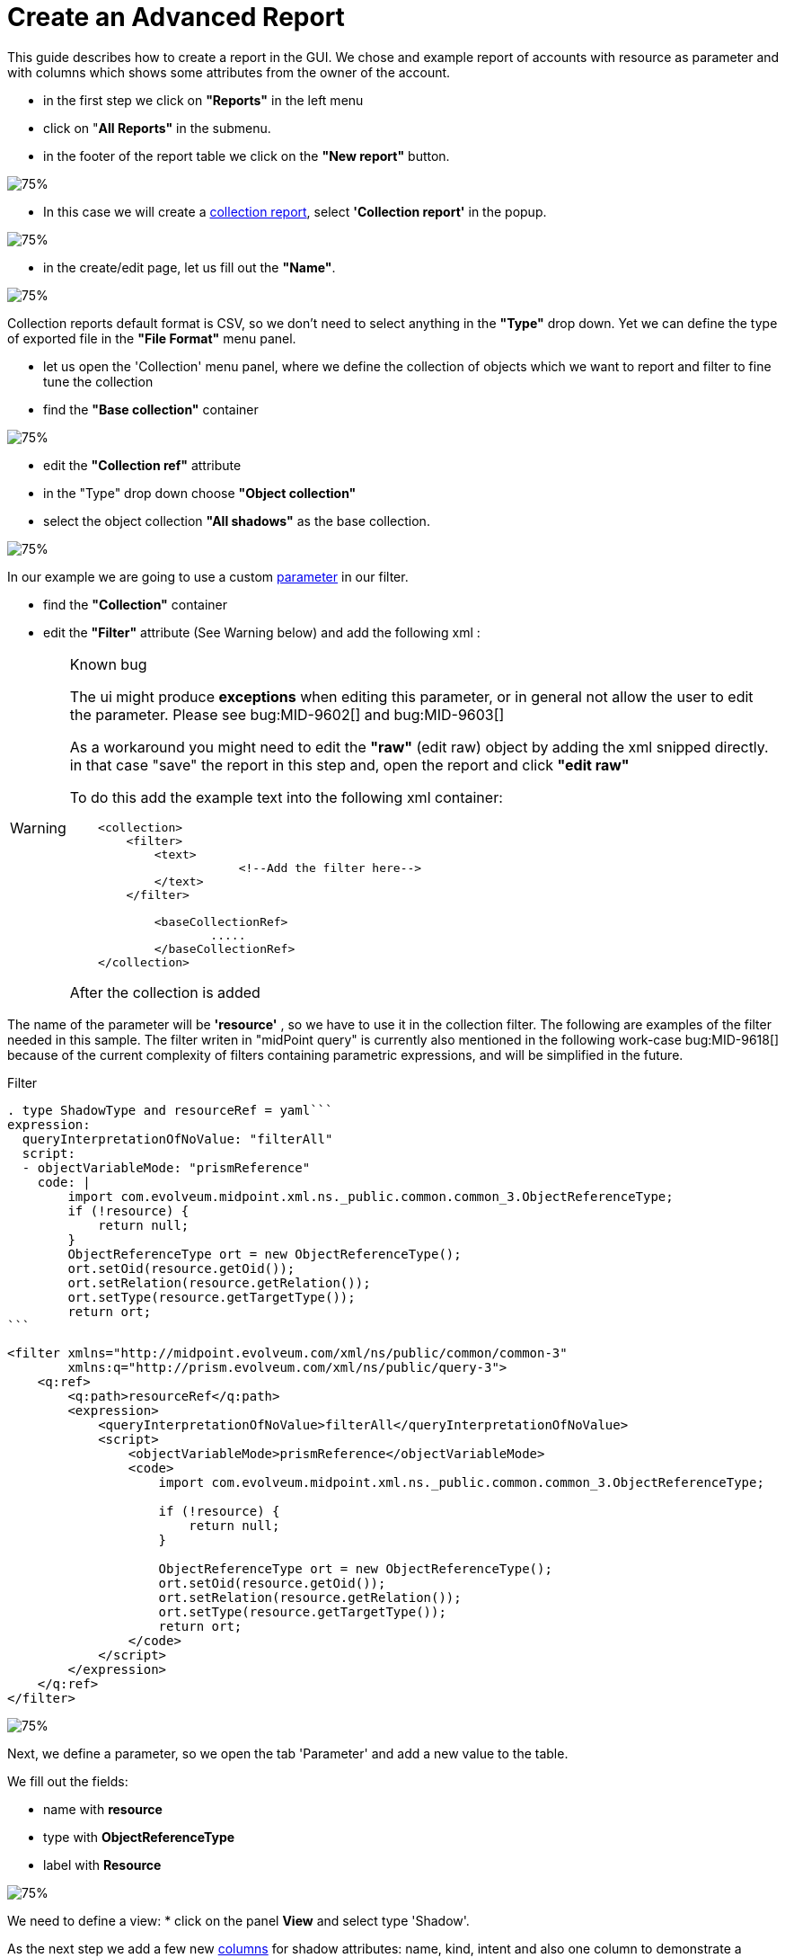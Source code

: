 = Create an Advanced Report

:page-upkeep-status: green
:page-keywords: [ 'report', 'create', 'reporting', 'advanced' ]
:search-alias: "advanced report"

This guide describes how to create a report in the GUI.
We chose and example report of accounts with resource as parameter and with columns which shows some attributes from the owner of the account.

* in the first step we click on *"Reports"* in the left menu
* click on "*All Reports"* in the submenu.
* in the footer of the report table we click on the *"New report"* button.

image::reports-all.png[75%]

* In this case we will create a xref:/midpoint/reference/misc/reports/configuration/collection-report.adoc[collection report], select *'Collection report'* in the popup.

image::report-arch.png[75%]

* in the create/edit page, let us fill out the *"Name"*.

image::report-profile.png[75%]

Collection reports default format is CSV, so we don't need to select anything in the *"Type"* drop down.
Yet we can define the type of exported file in the *"File Format"* menu panel.

* let us open the 'Collection' menu panel, where we define the collection of objects which we want to report and filter to fine tune the collection

* find the *"Base collection"* container

image::report-collection.png[75%]

* edit the *"Collection ref"* attribute
* in the "Type" drop down choose *"Object collection"*
* select the object collection *"All shadows"* as the base collection.

image::coll-shadow.png[75%]

In our example we are going to use a custom xref:/midpoint/reference/misc/reports/configuration/collection-report/#_collection_parameter[parameter] in our filter.

* find the *"Collection"* container
* edit the *"Filter"* attribute (See Warning below) and add the following xml :

//TODO

[WARNING]
.Known bug
====
The ui might produce *exceptions* when editing this parameter, or in general not allow the user to edit the parameter.
Please see bug:MID-9602[] and bug:MID-9603[]

As a workaround you might need to edit the *"raw"* (edit raw) object by adding the xml snipped directly.
in that case "save" the report in this step and, open the report and click *"edit raw"*

To do this add the example text into the following xml container:

[source.xml]
----
    <collection>
        <filter>
            <text>
                        <!--Add the filter here-->
            </text>
        </filter>

            <baseCollectionRef>
                    .....
            </baseCollectionRef>
    </collection>
----

After the collection is added

====

The name of the parameter will be *'resource'* , so we have to use it in the collection filter.
The following are examples of the filter needed in this sample. The filter writen in "midPoint query" is currently also mentioned
in the following work-case bug:MID-9618[] because of the current complexity of filters containing parametric expressions, and will be simplified in the future.

.Filter
[source,midpoint-query]
----
. type ShadowType and resourceRef = yaml```
expression:
  queryInterpretationOfNoValue: "filterAll"
  script:
  - objectVariableMode: "prismReference"
    code: |
        import com.evolveum.midpoint.xml.ns._public.common.common_3.ObjectReferenceType;
        if (!resource) {
            return null;
        }
        ObjectReferenceType ort = new ObjectReferenceType();
        ort.setOid(resource.getOid());
        ort.setRelation(resource.getRelation());
        ort.setType(resource.getTargetType());
        return ort;
```
----

[source,xml]
----
<filter xmlns="http://midpoint.evolveum.com/xml/ns/public/common/common-3"
        xmlns:q="http://prism.evolveum.com/xml/ns/public/query-3">
    <q:ref>
        <q:path>resourceRef</q:path>
        <expression>
            <queryInterpretationOfNoValue>filterAll</queryInterpretationOfNoValue>
            <script>
                <objectVariableMode>prismReference</objectVariableMode>
                <code>
                    import com.evolveum.midpoint.xml.ns._public.common.common_3.ObjectReferenceType;

                    if (!resource) {
                        return null;
                    }

                    ObjectReferenceType ort = new ObjectReferenceType();
                    ort.setOid(resource.getOid());
                    ort.setRelation(resource.getRelation());
                    ort.setType(resource.getTargetType());
                    return ort;
                </code>
            </script>
        </expression>
    </q:ref>
</filter>
----

image::coll-filter.png[75%]

Next, we define a parameter, so we open the tab 'Parameter' and add a new value to the table.

We fill out the fields:

* name with *resource*
* type with *ObjectReferenceType*
* label with *Resource*

image::report-param.png[75%]

We need to define a view:
* click on the panel *View* and select type 'Shadow'.

As the next step we add a few new xref:/midpoint/reference/misc/reports/configuration/collection-report/#_collection_columns[columns] for shadow attributes: name, kind, intent and also one column to demonstrate a custom column.

* add three new columns and fill out the fields, name and path.
* add the first column
**  Name: *"accountNameColumn"*
**  Path: *"Focus"*/*"name"*
* add the second column
**  Name: *"kindColumn"*
**  Path: *"Shadow"*/*"kind"*
* add the third column
**  Name: *"intentColumn"*
**  Path: *"Shadow"*/*"intent"*

When we want some specific label, we can fill it in.

image::report-view-init.png[75%]

We add one additional new column.

* add the fourth column
**  Name: *"customColumn"*
**  Label: *"Intent and Kind"*

* now we click on the *"edit"* button in last column of the row.

* scroll down to *"Export"* container
* set attribute *"Expression"* to "Script"
* click *"Show script"*
* *"insert"* the following code

.Expression for custom column
[source,groovy]
----
    return  "Intent: " + object.getIntent() + ", Kind: " + object.getKind()
----

image::custom-column.png[75%]

Now we can have a look at the preview of the actual report.

There are two options for the report preview:
"Show report preview" or "Show report preview in popup"

* click *"Show report preview"*

We can see the preview at the *"bottom"* of the screen.

image::show-preview.png[75%]

On the report preview we can see the table with columns and content, which will be part of the exported file.

image::preview.png[75%]

Next we can add a xref:/midpoint/reference/misc/reports/configuration/collection-report/#_sub_reports[subreport] field to our report.

* click on the *"Subreport"* panel

* add a new column
* fill out the name field with *"owner"*
* fill out the field type with *"FocusType"*

image::sub-report.png[75%]

We also need to change the subreport expression.

* click the *"edit"* button on the right side of the row.
* in the "New subreport" container set the *"Expression"* attribute to  *"Script"*
* click the *"Show script"* button next to the "Expression" attribute
* input the following *code*

.Expression of subreport
[source,groovy]
----
      midpoint.searchShadowOwner(object.getOid());
----

image::sub-report-exp.png[75%]

Let's get back to the view definition.

* click the *"View"* panel

Now we can add new a new column for the email attribute of the owner.

* add the fifth column
**  Name: *"ownerMailColumn"*
**  Label: *"Email of owner"*

image::report-owner-mail.png[75%]

* scroll down to *"Export"* container
* set attribute *"Expression"* to "Script"
* click *"Show script"*
* *insert* the following code

.Expression of owner email column
[source,Groovy]
----
if (owner.isEmpty()) {
        return null;
      }

      for(o in owner){
         if(o!=null){
         oUser=o.asObjectable();
         return oUser.getEmailAddress();
         }
      }

return null;
----

image::mail-own-exp.png[75%]

Also, we can fix the order of columns.
For this we edit every column and fill out the field for 'Previous column' by name of column which we want see before it.

* click *"Edit"*
* in the first container edit the Attribute *"Previous column"*
* do this for each column except the one which should be the first one (chose it by your self)

image::prev-column.png[75%]

After we added the new column, we can have a look at the report preview in the popup.
Here we can see a new column with email address of the owner, which we got from the sub-report.

Finally, we can save and run the report and open the task which generated the report output.

* *save* the report
* return to the report basic page
* click "Run original report"

image::run-o-r.png[75%]

* in the preview click *"Run report"*

image::run-r.png[75%]

A task was executed to generate the report.

* At the top of the page click "Show task" in the blue prompt

image::show-t.png[75%]

* in this the task page you can download the report by clicking "Download report"

When the task finishes, we can download the exported file.

image::download-r.png[75%]

== See Also

- xref:/midpoint/reference/misc/reports/examples/[Report Examples]
- xref:/midpoint/reference/misc/reports/configuration/[Report Configuration]
- xref:/midpoint/reference/misc/reports/configuration/collection-report.adoc[Collection Based Reports]
- xref:/midpoint/reference/misc/reports/configuration/dashboard-report.adoc[Dashboard Based Reports]
